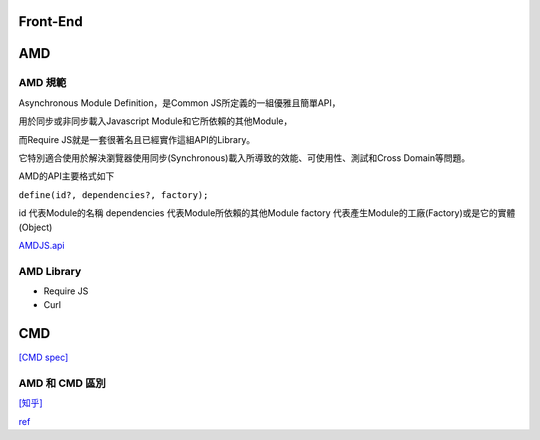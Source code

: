 ===================
    Front-End     
===================


============
    AMD 
============

---------
 AMD 規範 
---------

Asynchronous Module Definition，是Common JS所定義的一組優雅且簡單API，

用於同步或非同步載入Javascript Module和它所依賴的其他Module，

而Require JS就是一套很著名且已經實作這組API的Library。

它特別適合使用於解決瀏覽器使用同步(Synchronous)載入所導致的效能、可使用性、測試和Cross Domain等問題。

AMD的API主要格式如下 

``define(id?, dependencies?, factory);``

id 代表Module的名稱
dependencies 代表Module所依賴的其他Module
factory 代表產生Module的工廠(Factory)或是它的實體(Object)


`AMDJS.api
<https://github.com/amdjs/amdjs-api/wiki/AMD/>`_

-----------
AMD Library
-----------

- Require JS
- Curl

============
    CMD
============

`[CMD spec]
<https://github.com/cmdjs/specification/blob/master/draft/module.md>`_

-----------------------
    AMD 和 CMD 區別
-----------------------

`[知乎]
<https://www.zhihu.com/question/20351507>`_



`ref
<https://dotblogs.com.tw/kirkchen/2012/06/20/javascript_amd_introduction/>`_

